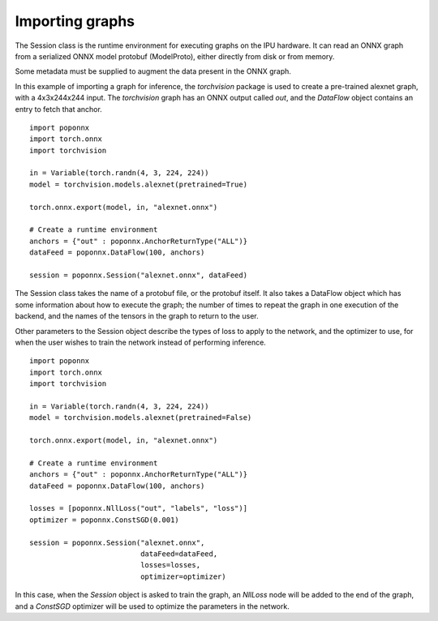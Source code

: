 Importing graphs
----------------

The Session class is the runtime environment for executing graphs on the IPU
hardware. It can read an ONNX graph from a serialized ONNX model protobuf
(ModelProto), either directly from disk or from memory.

Some metadata must be supplied to augment the data present in the ONNX graph.

In this example of importing a graph for inference, the `torchvision` package
is used to create a pre-trained alexnet graph, with a 4x3x244x244 input. The
`torchvision` graph has an ONNX output called `out`, and the `DataFlow` object
contains an entry to fetch that anchor.

::

  import poponnx
  import torch.onnx
  import torchvision

  in = Variable(torch.randn(4, 3, 224, 224))
  model = torchvision.models.alexnet(pretrained=True)

  torch.onnx.export(model, in, "alexnet.onnx")

  # Create a runtime environment
  anchors = {"out" : poponnx.AnchorReturnType("ALL")}
  dataFeed = poponnx.DataFlow(100, anchors)

  session = poponnx.Session("alexnet.onnx", dataFeed)

The Session class takes the name of a protobuf file, or the protobuf
itself.  It also takes a DataFlow object which has some information about
how to execute the graph; the number of times to repeat the graph in one
execution of the backend, and the names of the tensors in the graph to return
to the user.

Other parameters to the Session object describe the types of loss to apply to
the network, and the optimizer to use, for when the user wishes to train the
network instead of performing inference.

::

  import poponnx
  import torch.onnx
  import torchvision

  in = Variable(torch.randn(4, 3, 224, 224))
  model = torchvision.models.alexnet(pretrained=False)

  torch.onnx.export(model, in, "alexnet.onnx")

  # Create a runtime environment
  anchors = {"out" : poponnx.AnchorReturnType("ALL")}
  dataFeed = poponnx.DataFlow(100, anchors)

  losses = [poponnx.NllLoss("out", "labels", "loss")]
  optimizer = poponnx.ConstSGD(0.001)

  session = poponnx.Session("alexnet.onnx",
                            dataFeed=dataFeed,
                            losses=losses,
                            optimizer=optimizer)

In this case, when the `Session` object is asked to train the graph, an `NllLoss`
node will be added to the end of the graph, and a `ConstSGD` optimizer will
be used to optimize the parameters in the network.

